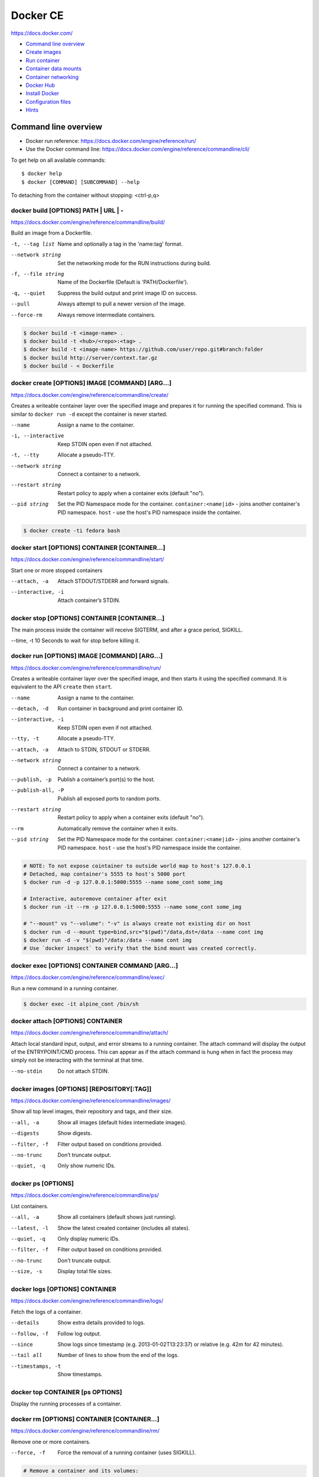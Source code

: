 ###############################################################################
Docker CE
###############################################################################
https://docs.docker.com/

- `Command line overview`_
- `Create images`_
- `Run container`_
- `Container data mounts`_
- `Container networking`_
- `Docker Hub`_
- `Install Docker`_
- `Configuration files`_
- `Hints`_



===============================================================================
Command line overview
===============================================================================

- Docker run reference:
  https://docs.docker.com/engine/reference/run/
- Use the Docker command line:
  https://docs.docker.com/engine/reference/commandline/cli/

To get help on all available commands::

    $ docker help
    $ docker [COMMAND] [SUBCOMMAND] --help

To detaching from the container without stopping: <ctrl-p,q>


docker build [OPTIONS] PATH | URL | -
-------------------------------------
https://docs.docker.com/engine/reference/commandline/build/

Build an image from a Dockerfile.

-t, --tag list      Name and optionally a tag in the 'name:tag' format.
--network string    Set the networking mode for the RUN instructions during build.
-f, --file string   Name of the Dockerfile (Default is 'PATH/Dockerfile').
-q, --quiet         Suppress the build output and print image ID on success.
--pull              Always attempt to pull a newer version of the image.
--force-rm          Always remove intermediate containers.

.. code-block:: bash

    $ docker build -t <image-name> .
    $ docker build -t <hub>/<repo>:<tag> .
    $ docker build -t <image-name> https://github.com/user/repo.git#branch:folder
    $ docker build http://server/context.tar.gz
    $ docker build - < Dockerfile


docker create [OPTIONS] IMAGE [COMMAND] [ARG...]
------------------------------------------------
https://docs.docker.com/engine/reference/commandline/create/

Creates a writeable container layer over the specified image and prepares
it for running the specified command. This is similar to ``docker run -d``
except the container is never started.

--name		        Assign a name to the container.
-i, --interactive   Keep STDIN open even if not attached.
-t, --tty           Allocate a pseudo-TTY.
--network string    Connect a container to a network.
--restart string    Restart policy to apply when a container exits
                    (default "no").
--pid string
    Set the PID Namespace mode for the container.
    ``container:<name|id>`` - joins another container's PID namespace.
    ``host`` - use the host's PID namespace inside the container.

.. code-block:: bash

    $ docker create -ti fedora bash


docker start [OPTIONS] CONTAINER [CONTAINER...]
-----------------------------------------------
https://docs.docker.com/engine/reference/commandline/start/

Start one or more stopped containers

--attach, -a		Attach STDOUT/STDERR and forward signals.
--interactive, -i	Attach container’s STDIN.


docker stop [OPTIONS] CONTAINER [CONTAINER...]
----------------------------------------------
The main process inside the container will receive SIGTERM, and after a
grace period, SIGKILL.

--time, -t 10	    Seconds to wait for stop before killing it.


docker run [OPTIONS] IMAGE [COMMAND] [ARG...]
---------------------------------------------
https://docs.docker.com/engine/reference/commandline/run/

Сreates a writeable container layer over the specified image, and then
starts it using the specified command. It is equivalent to the API
``create`` then ``start``.

--name		        Assign a name to the container.
--detach, -d        Run container in background and print container ID.
--interactive, -i   Keep STDIN open even if not attached.
--tty, -t           Allocate a pseudo-TTY.
--attach, -a        Attach to STDIN, STDOUT or STDERR.
--network string    Connect a container to a network.
--publish, -p       Publish a container’s port(s) to the host.
--publish-all, -P   Publish all exposed ports to random ports.
--restart string    Restart policy to apply when a container exits
                    (default "no").
--rm                Automatically remove the container when it exits.
--pid string
    Set the PID Namespace mode for the container.
    ``container:<name|id>`` - joins another container's PID namespace.
    ``host`` - use the host's PID namespace inside the container.

.. code-block:: bash

    # NOTE: To not expose cointainer to outside world map to host's 127.0.0.1
    # Detached, map container's 5555 to host's 5000 port
    $ docker run -d -p 127.0.0.1:5000:5555 --name some_cont some_img
    
    # Interactive, autoremove container after exit
    $ docker run -it --rm -p 127.0.0.1:5000:5555 --name some_cont some_img
    
    # "--mount" vs "--volume": "-v" is always create not existing dir on host
    $ docker run -d --mount type=bind,src="$(pwd)"/data,dst=/data --name cont img
    $ docker run -d -v "$(pwd)"/data:/data --name cont img
    # Use `docker inspect` to verify that the bind mount was created correctly.


docker exec [OPTIONS] CONTAINER COMMAND [ARG...]
------------------------------------------------
https://docs.docker.com/engine/reference/commandline/exec/

Run a new command in a running container.

.. code-block:: bash

    $ docker exec -it alpine_cont /bin/sh


docker attach [OPTIONS] CONTAINER
---------------------------------
https://docs.docker.com/engine/reference/commandline/attach/

Attach local standard input, output, and error streams to a running
container.  The attach command will display the output of the
ENTRYPOINT/CMD process. This can appear as if the attach command is hung
when in fact the process may simply not be interacting with the terminal at
that time.

--no-stdin  		Do not attach STDIN.


docker images [OPTIONS] [REPOSITORY[:TAG]]
------------------------------------------
https://docs.docker.com/engine/reference/commandline/images/

Show all top level images, their repository and tags, and their size.

--all, -a           Show all images (default hides intermediate images).
--digests           Show digests.
--filter, -f        Filter output based on conditions provided.
--no-trunc          Don’t truncate output.
--quiet, -q         Only show numeric IDs.


docker ps [OPTIONS]
-------------------
https://docs.docker.com/engine/reference/commandline/ps/

List containers.

--all, -a           Show all containers (default shows just running).
--latest, -l        Show the latest created container (includes all states).
--quiet, -q         Only display numeric IDs.
--filter, -f        Filter output based on conditions provided.
--no-trunc          Don’t truncate output.
--size, -s          Display total file sizes.


docker logs [OPTIONS] CONTAINER
-------------------------------
https://docs.docker.com/engine/reference/commandline/logs/

Fetch the logs of a container.

--details		    Show extra details provided to logs.
--follow, -f        Follow log output.
--since		        Show logs since timestamp (e.g. 2013-01-02T13:23:37)
                    or relative (e.g. 42m for 42 minutes).
--tail all	        Number of lines to show from the end of the logs.
--timestamps, -t    Show timestamps.


docker top CONTAINER [ps OPTIONS]
---------------------------------
Display the running processes of a container.


docker rm [OPTIONS] CONTAINER [CONTAINER...]
--------------------------------------------
https://docs.docker.com/engine/reference/commandline/rm/

Remove one or more containers.

--force, -f         Force the removal of a running container (uses SIGKILL).

.. code-block:: bash

    # Remove a container and its volumes:
    $ sudo docker rm -v redis
    # Remove all containers, produce error for running containers:
    $ sudo docker rm $(sudo docker ps -aq)
    # Remove all non-running containers:
    $ sudo docker rm $(sudo docker ps -aq -f status=exited)


docker rmi [OPTIONS] IMAGE [IMAGE...]
-------------------------------------
https://docs.docker.com/engine/reference/commandline/rmi/

Remove one or more images, using short or long ID, tag or digest.

--force, -f	        Force removal of the image
--no-prune	        Do not delete untagged parents

.. code-block:: bash

    # Delete all images:
    $ sudo docker rmi $(sudo docker images -q)
    # Delete all images forced:
    $ sudo docker rmi -f $(sudo docker images -q)


Some other commands
-------------------

docker network COMMAND
    Manage networks.

    =========================== ===============================================
    docker network connect      Connect a container to a network.
    docker network create       Create a network.
    docker network disconnect   Disconnect a container from a network.
    docker network inspect      Display detailed information on networks.
    docker network ls           List networks.
    docker network prune        Remove all unused networks.
    docker network rm           Remove one or more networks.
    =========================== ===============================================

docker system df [OPTIONS]
    Show docker disk usage.

    --verbose, -v       Show detailed information on space usage.

docker system prune [OPTIONS]
    Remove all unused containers, volumes, networks and images (both dangling
    and unreferenced).

    --all, -a           Remove all unused images not just dangling ones.
    --force, -f         Do not prompt for confirmation.

docker stats [OPTIONS] [CONTAINER...]
    https://docs.docker.com/engine/reference/commandline/stats/

    Display a live stream of container(s) resource usage statistics.

    --no-stream		    Disable streaming stats and only pull the first result

docker history [OPTIONS] IMAGE
    https://docs.docker.com/engine/reference/commandline/history/

    Show the history of an image.

docker info [OPTIONS]
    Displays system wide information regarding the Docker installation.

docker inspect [OPTIONS] NAME|ID [NAME|ID...]
    Return low-level information on Docker objects



===============================================================================
Create images
===============================================================================

You can start Dockerfiles from a **parent image** or create a **base image**
instead:

- A **parent image** is the image that your image is based on. It refers to the
  contents of the ``FROM`` directive in the Dockerfile. Each subsequent
  declaration in the Dockerfile modifies this parent image.

- A **base image** either has no ``FROM`` line in its Dockerfile,
  or has ``FROM scratch``.
  Read more at: https://docs.docker.com/engine/userguide/eng-image/baseimages/

Build new image from ``Dockerfile`` in current dir::

    $ sudo docker build -t <image-name> .

Add a tag to an existing image after build::

    $ sudo docker tag <image-name-or-id> <hub-user>/<image-name>:<tag>


Git repositories
----------------
https://docs.docker.com/engine/reference/commandline/build/#git-repositories

When the URL parameter points to the location of a Git repository, the
repository acts as the build context. The system recursively fetches the
repository and its submodules. The commit history is not preserved.

A repository is first pulled into a temporary directory on your local host.
After that succeeds, the directory is sent to the Docker daemon as the context.
Local copy gives you the ability to access private repositories using local
user credentials, VPN’s, and so forth.

::

    $ docker build -t <image-name> https://github.com/user/repo.git#branch:folder


Multi-stage builds
------------------

- https://docs.docker.com/engine/userguide/eng-image/multistage-build/
- https://blog.alexellis.io/mutli-stage-docker-builds/

With multi-stage builds, you use multiple ``FROM`` statements in your
Dockerfile. Each ``FROM`` instruction can use a different base, and each of
them begins a new stage of the build. You can selectively copy artifacts from
one stage to another, leaving behind everything you don’t want in the final
image.



===============================================================================
Run container
===============================================================================
https://docs.docker.com/engine/reference/run/

The ``docker run`` command must specify an IMAGE to derive the container from.

Detached (-d)
-------------

By design, containers started in detached mode exit when the root process used
to run the container exits.

Do not pass a ``service nginx start`` command to a detached container. This
succeeds in starting the ``nginx`` service inside the container. However, the
root process (``service nginx start``) returns and the detached container stops
as designed. As a result, the ``nginx`` service is started but could not be
used. Instead, to start a process such as the ``nginx`` web server do the
following::

    $ docker run -d -p 80:80 my_image nginx -g 'daemon off;'

To do input/output with a detached container use network connections or shared
volumes. These are required because the container is no longer listening to the
command line where docker run was run.

To reattach to a detached container, use ``docker attach`` command.

Foreground
----------

In foreground mode, ``docker run`` can start the process in the container and
attach the console to the process’s standard input, output, and standard error.
It can even pretend to be a TTY and pass along signals.

If you do not specify ``-a`` then Docker will attach to both STDOUT/STDERR.

For interactive processes (like a shell), you must use ``-it`` together in
order to allocate a tty for the container process.

.. note:: A process running as PID 1 inside a container is treated specially by
    Linux: it ignores any signal with the default action. So, the process will
    not terminate on SIGINT or SIGTERM unless it is coded to do so.


Example: run htop inside a container
------------------------------------

Create this Dockerfile:

.. code-block:: dockerfile

    FROM alpine:latest
    RUN apk add --no-cache htop
    CMD ["htop"]

Build and tag the image::

    $ docker build -t myhtop .

Run htop inside a container::

    $ docker run -it --rm --pid=host myhtop

``--pid=host`` - share the host’s process namespace with container, that's
allow processes within the container to see all of the processes on the host
system.


Restart policies (–restart)
---------------------------
https://docs.docker.com/engine/reference/run/#restart-policies-restart

``no``
    Do not automatically restart the container when it exits. This is the
    default.

``on-failure[:max-retries]``
    Restart only if the container exits with a non-zero exit status.
    Optionally, limit the number of restart retries the Docker daemon attempts.

``always``
    Always restart the container regardless of the exit status. When you
    specify always, the Docker daemon will try to restart the container
    indefinitely. The container will also always start on daemon startup,
    regardless of the current state of the container.

``unless-stopped``
    Always restart the container regardless of the exit status, but do not
    start it on daemon startup if the container has been put to a stopped state
    before.



===============================================================================
Container data mounts
===============================================================================
https://docs.docker.com/engine/admin/volumes/

Docker offers three different ways to mount data into a container from the
Docker host:

- **Volumes** are stored in a part of the host filesystem which is managed by
  Docker (/var/lib/docker/volumes/ on Linux). Non-Docker processes should not
  modify this part of the filesystem. Volumes are the best way to persist data
  in Docker.

- **Bind mounts** may be stored anywhere on the host system. They may even be
  important system files or directories. Non-Docker processes on the Docker
  host or a Docker container can modify them at any time.

- **tmpfs mounts** are stored in the host system’s memory only, and are never
  written to the host system’s filesystem.

No matter which type of mount you choose to use, the data looks the same from
within the container. It is exposed as either a directory or an individual file
in the container’s filesystem.

.. note:: For Docker 17.06+ use ``--mount`` flag for both containers and
          services, for bind mounts, volumes, or tmpfs mounts, as the syntax
          is more clear than ``--volume``.

If you use either bind mounts or volumes, keep the following in mind:

- If you mount an empty volume into a directory in the container in which files
  or directories exist, these files or directories will be propagated (copied)
  into the volume. Similarly, if you start a container and specify a volume
  which does not already exist, an empty volume is created for you. This is a
  good way to pre-populate data that another container needs.

- If you mount a bind mount or non-empty volume into a directory in the
  container in which some files or directories exist, these files or
  directories are obscured by the mount.


Bind mounts
-----------
https://docs.docker.com/engine/admin/volumes/bind-mounts/

When you use a bind mount, a file or directory on the host machine is mounted
into a container. The file or directory is referenced by its full or relative
path on the host machine.

You can’t use Docker CLI commands to directly manage bind mounts.

If you use ``--mount`` to bind-mount a file or directory that does not yet
exist on the Docker host, Docker does **not** automatically create it for you,
but generates an error.

Start a container with a bind mount::

    $ docker run -d -it --name devtest \
      --mount type=bind,source="$(pwd)"/app,target=/app \
      nginx:latest

and verify "Mounts" section::

    $ docker inspect devtest

Use a read-only bind mount::

    $ docker run -d -it --name devtest \
      --mount type=bind,source="$(pwd)"/app,target=/app,readonly \
      nginx:latest


tmpfs mounts
------------
https://docs.docker.com/engine/admin/volumes/tmpfs/


volumes
-------
https://docs.docker.com/engine/admin/volumes/volumes/



===============================================================================
Container networking
===============================================================================
https://docs.docker.com/engine/userguide/networking/

After install Docker creates three networks automatically::

    $ docker network ls

    NETWORK ID          NAME                DRIVER
    7fca4eb8c647        bridge              bridge
    9f904ee27bf5        none                null
    cf03ee007fb4        host                host

These three networks are built into Docker. When you run a container, you can
use the ``--network`` flag to specify which networks your container should
connect to.

- The **bridge** network represents the ``docker0`` network present in all
  Docker installations. Unless you specify otherwise with the ``docker run
  --network=<NETWORK>`` option, the Docker daemon connects containers to this
  network **by default**.

- The **none** network adds a container to a container-specific network stack.
  That container lacks a network interface. Use it to disable all incoming and
  outgoing networking::

    $ docker run -ti --network=none --name=container1 busybox

- The **host** network adds a container on the host’s network stack. As far as
  the network is concerned, there is no isolation between the host machine and
  the container. If you run a container that runs a web server on port 80 using
  "host" networking, the web server is available on port 80 of the host machine.

The **none** and **host** networks are not directly configurable in Docker.
However, you can configure the default **bridge** network, as well as your own
**user-defined bridge** networks.


The default bridge network
--------------------------

The default bridge network is present on all Docker hosts. If you do not
specify a different network, new containers are automatically connected to the
default bridge network.

For example, run two "busybox" containers, which are each connected to the
default bridge network::

    $ docker run -itd --name=container1 busybox
    $ docker run -itd --name=container2 busybox

Inspect the bridge network - both containers are connected to the network::

    $ docker network inspect bridge

Containers connected to the default bridge network can communicate with each
other by IP address.

.. note:: Docker does not support automatic service discovery on the default
    bridge network. If you want containers to be able to resolve IP addresses
    by container name, you should use **user-defined** networks instead.

You can attach to a running container and test the network connection to the IP
address of the other container::

    $ docker attach container1
    root@3386a527aa08:/# ping -w3 172.17.0.3

To **disable default bridge network** (will not be created at all), add the
following to the ``daemon.json`` file and restart Docker::

    "bridge": "none",
    "iptables": "false"


User-defined networks
---------------------

Use user-defined bridge networks to control which containers can communicate
with each other, and also to enable automatic DNS resolution of container names
to IP addresses.

Docker provides default network drivers for creating these networks. You can
create a new bridge network, overlay network or MACVLAN network. You can also
create a network plugin or remote network for complete customization and
control.

A bridge network resides on a single host running an instance of Docker Engine.
An overlay network can span multiple hosts running their own engines.

A bridge network is the most common type of network used in Docker. To create
bridge network::

    $ docker network create --driver bridge isolated_nw
    # "--driver bridge" is default, so can be omitted
    $ docker network inspect isolated_nw
    $ docker network ls

Launch container on this network::

    $ docker run --network=isolated_nw -itd --name=container3 busybox

Each container in the network can immediately communicate with other containers
in the network. Though, the network itself isolates the containers from
external networks.

Within a user-defined bridge network, linking is not supported. You can expose
and publish container ports on containers in this network. This is useful if
you want to make a portion of the bridge network available to an outside
network.

.. image:: _files/docker_network_access.png


Exposing and publishing ports
-----------------------------

In Docker networking, there are two different mechanisms that directly involve
network ports: **exposing** and **publishing** ports. This applies to the
default bridge network and user-defined bridge networks.

You **expose** ports using the ``EXPOSE`` keyword in the Dockerfile or the
``--expose`` flag to ``docker run``. Exposing ports is a way of documenting
which ports are used, but **does not actually map or open any ports**. Exposing
ports is optional.

You **publish** ports using the ``--publish`` or ``--publish-all`` flag to
``docker run``. This tells Docker which ports to open on the container’s
network interface. When a port is published, it is mapped to an available
high-order port (higher than 30000) on the host machine, unless you specify the
port to map to on the host machine at runtime. You cannot specify the port to
map to on the host machine when you build the image (in the Dockerfile),
because there is no way to guarantee that the port will be available on the
host machine where you run the image.


Docker and iptables
-------------------

Docker modifies iptables rules when you start or stop containers which publish
ports, when you create or modify networks or attach containers to them, or for
other network-related operations.

Docker dynamically manages iptables rules for the daemon, as well as your
containers, services, and networks. In Docker 17.06 and higher, you can add
rules to a new table called DOCKER-USER, and these rules will be loaded before
any rules Docker creates automatically. This can be useful if you need to
pre-populate iptables rules that need to be in place before Docker runs.



===============================================================================
Docker Hub
===============================================================================

- Docker Hub Docs: https://docs.docker.com/docker-hub/
- Explore Official Repositories: https://hub.docker.com/explore/

You can configure Docker Hub repositories in two ways:

- **Repositories**, which allow you to push images from a local Docker daemon
  to Hub.
- **Automated Builds**, which link to a source code repository and trigger an
  image rebuild process on Hub when changes are detected in the source code.

Docker itself provides access to Docker Hub services via commands:

- ``docker search``
- ``docker login``
- ``docker logout``
- ``docker pull``
- ``docker push``

The repository name must be unique within Docker ID namespace, can be 2 to 255
characters, and can only contain lowercase letters, numbers or ``-`` and ``_``.


Push repository to Hub
----------------------

To push a repository to the Hub, you need to name your local image
by build it::

    sudo docker build -t <hub-user>/<repo-name>[:<tag>]

or by re-tagging an existing local image (by image name or ID)::

    sudo docker tag <existing-image-name-or-id> <hub-user>/<repo-name>[:<tag>]

or by to commit changes::

    sudo docker commit <exiting-container> <hub-user>/<repo-name>[:<tag>]

To log into the Hub from the command line::

    sudo docker login --username=<hub-user>

Now you can push this repository to the registry::

    sudo docker push <hub-user>/<repo-name>:<tag>


Webhooks
--------
https://docs.docker.com/docker-hub/repos/#webhooks

A webhook is an HTTP call-back triggered by a specific event. You can use a Hub
repository webhook to notify people, services, and other applications after a
new image is pushed to your repository. For example, you can trigger an
automated test or deployment to happen as soon as the image is available.

A webhook is called only after a successful push is made. The webhook calls are
HTTP POST requests with a JSON payload similar to the example shown below.


Automated builds
----------------
https://docs.docker.com/docker-hub/builds/



===============================================================================
Install Docker
===============================================================================

- Install Docker CE on Ubuntu:
  https://docs.docker.com/engine/installation/linux/docker-ce/ubuntu/#install-docker-ce

- Release notes:
  https://docs.docker.com/release-notes/docker-ce/

- Stable releases .deb packages:
  https://download.docker.com/linux/ubuntu/dists/xenial/pool/stable/amd64/


Download ``.deb`` package::

    $ wget -O /tmp/docker.deb https://download.docker.com/linux/ubuntu/dists/xenial/pool/stable/amd64/docker-ce_17.09.0~ce-0~ubuntu_amd64.deb

Install package::

    $ sudo apt install /tmp/docker.deb

    # or alternative method:
    #   sudo dpkg --install /tmp/docker.deb
    #   sudo apt-get install -f

The Docker daemon starts automatically.

Verify that Docker is installed correctly - download and run a test image, it
prints an informational message and exits::

    $ sudo docker run hello-world

To manual start/stop daemon::

    $ service docker status
    $ sudo service docker stop
    $ sudo service docker start

To enable/disable autostart on boot for **systemd**::

    $ sudo systemctl enable docker
    $ sudo systemctl disable docker

To uninstall::

    $ sudo apt purge docker-ce

    # or alternative method:
    #   sudo dpkg --purge docker-ce

and delete all images, containers, and volumes::

    $ sudo rm -rf /var/lib/docker

To manage Docker as a non-root user
(https://docs.docker.com/engine/installation/linux/linux-postinstall/)::

    # Create the docker group.
    $ sudo groupadd docker

    # Add your user to docker group.
    $ sudo usermod -aG docker <user_name>

    # Log out and log back in.



===============================================================================
Configuration files
===============================================================================
https://docs.docker.com/engine/reference/commandline/cli/#configuration-files

By default, the Docker command line stores its configuration in a
``$HOME/.docker`` directory.

You can modify the ``config.json`` file to control certain aspects of how the
docker command behaves. For example, customize detach key sequence:

.. code-block:: json

    {
        "detachKeys": "ctrl-e,e",
    }



===============================================================================
Hints
===============================================================================

Docker save an image or docker export a container. This will output a tar file
to standard output, so you will like to do something like::

    docker save 'dockerizeit/agent' > dk.agent.lastest.tar

Then you can use ``docker load`` or ``docker import`` in a different host.


Some examples
-------------

.. code-bash:: bash

    # Run shell in alpine container
    $ sudo docker run -it --rm alpine /bin/sh


Some old samples
----------------

.. code-block:: bash

    sudo docker run -ti -v /var/www/docks:/var/www/docks \
                        -v /var/www/d_logs:/home/logs \
                        -v /var/www/docks/ssmtp/ssmtp.conf:/etc/ssmtp/ssmtp.conf \
                        -p 127.0.0.1:9000:9000 \
                        --name php itnow/php5-fpm bash

    # On first run for setup add
    #    -e MYSQL_ROOT_PASSWORD=<some_root_pass>
    # Add /my/custom/mysql.cnf with
    #    -v /my/custom:/etc/mysql/conf.d
    # for overwrite setting without rebuild image
    sudo docker run -ti -v /var/www/d_mysql_dbs:/var/lib/mysql \
                        -v /var/www/d_mysql_dumps:/home/dumps \
                        -v /var/www/d_logs:/home/logs \
                        -e MYSQL_ROOT_PASSWORD=hard_to_pass \
                        -p 127.0.0.1:3306:3306 \
                        --name mysql itnow/mysql

    sudo docker exec some-mysql sh -c 'exec mysqldump --all-databases -uroot -p"$MYSQL_ROOT_PASSWORD"' > /some/path/at/host/all-databases.sql

    # Step in running container
    sudo docker exec -ti mysql bash


    docker run -d -v /var/www/d_mongo/db:/data/db \
                  -v /var/www/d_logs:/var/log/mongodb \
                  -p 127.0.0.1:27017:27017 \
                  --name mongo itnow/mongo
